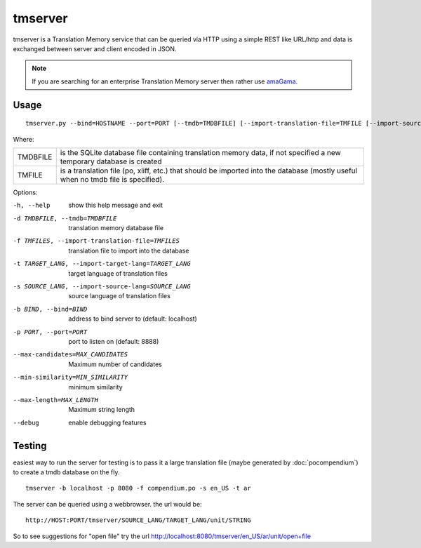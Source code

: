 
.. _tmserver:

tmserver
********
tmserver is a Translation Memory service that can be queried via HTTP using a
simple REST like URL/http and data is exchanged between server and client
encoded in JSON.

.. note:: If you are searching for an enterprise Translation Memory server then
   rather use `amaGama <http://amagama.translatehouse.org/>`_.

.. _tmserver#usage:

Usage
=====

::

  tmserver.py --bind=HOSTNAME --port=PORT [--tmdb=TMDBFILE] [--import-translation-file=TMFILE [--import-source-lang=SOURCE_LANG] [--import-target-lang=TARGET_LANG]]

Where:

+----------+-------------------------------------------------------------+
| TMDBFILE | is the SQLite database file containing translation memory   |
|          | data, if not specified a new temporary database is created  |
+----------+-------------------------------------------------------------+
| TMFILE   | is a translation file (po, xliff, etc.) that should be      |
|          | imported into the database (mostly useful when no tmdb file |
|          | is specified).                                              |
+----------+-------------------------------------------------------------+

Options:

-h, --help            show this help message and exit
-d TMDBFILE, --tmdb=TMDBFILE
                      translation memory database file
-f TMFILES, --import-translation-file=TMFILES
                      translation file to import into the database
-t TARGET_LANG, --import-target-lang=TARGET_LANG
                      target language of translation files
-s SOURCE_LANG, --import-source-lang=SOURCE_LANG
                      source language of translation files
-b BIND, --bind=BIND  address to bind server to (default: localhost)
-p PORT, --port=PORT  port to listen on (default: 8888)
--max-candidates=MAX_CANDIDATES
                      Maximum number of candidates
--min-similarity=MIN_SIMILARITY
                      minimum similarity
--max-length=MAX_LENGTH
                      Maximum string length
--debug               enable debugging features

.. _tmserver#testing:

Testing
=======

easiest way to run the server for testing is to pass it a large translation
file (maybe generated by :doc:`pocompendium`) to create a tmdb database on the
fly. ::

   tmserver -b localhost -p 8080 -f compendium.po -s en_US -t ar

The server can be queried using a webbrowser. the url would be::

   http://HOST:PORT/tmserver/SOURCE_LANG/TARGET_LANG/unit/STRING

So to see suggestions for "open file" try the url
http://localhost:8080/tmserver/en_US/ar/unit/open+file

